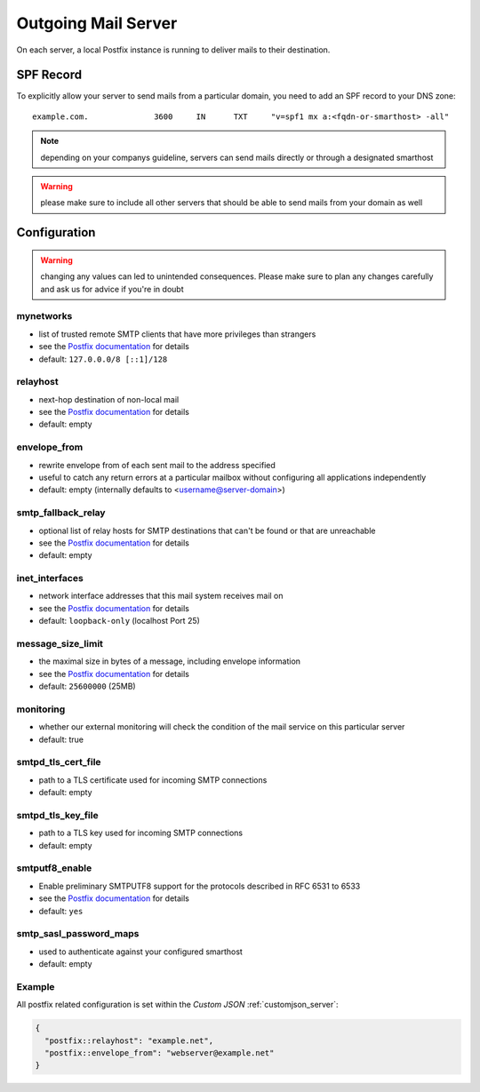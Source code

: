 .. index::
   pair: Outgoing Mail; Postfix
   :name: postfix

====================
Outgoing Mail Server
====================

On each server, a local Postfix instance is running to deliver mails to their destination.

SPF Record
----------

To explicitly allow your server to send mails from a particular domain,
you need to add an SPF record to your DNS zone:

::

    example.com.              3600     IN      TXT     "v=spf1 mx a:<fqdn-or-smarthost> -all"

.. note:: depending on your companys guideline, servers can send mails directly or through a designated smarthost

.. warning:: please make sure to include all other servers that should be able to send mails from your domain as well

Configuration
-------------

.. warning:: changing any values can led to unintended consequences. Please make sure to plan any changes carefully and ask us for advice if you're in doubt

mynetworks
~~~~~~~~~~

* list of trusted remote SMTP clients that have more privileges than strangers
* see the `Postfix documentation <http://www.postfix.org/postconf.5.html#mynetworks>`__ for details
* default: ``127.0.0.0/8 [::1]/128``

relayhost
~~~~~~~~~

* next-hop destination of non-local mail
* see the `Postfix documentation <http://www.postfix.org/postconf.5.html#relayhost>`__ for details
* default: empty

envelope_from
~~~~~~~~~~~~~

* rewrite envelope from of each sent mail to the address specified
* useful to catch any return errors at a particular mailbox without configuring all applications independently
* default: empty (internally defaults to <username@server-domain>)

smtp_fallback_relay
~~~~~~~~~~~~~~~~~~~

* optional list of relay hosts for SMTP destinations that can't be found or that are unreachable
* see the `Postfix documentation <http://www.postfix.org/postconf.5.html#smtp_fallback_relay>`__ for details
* default: empty

inet_interfaces
~~~~~~~~~~~~~~~~~~~

* network interface addresses that this mail system receives mail on
* see the `Postfix documentation <http://www.postfix.org/postconf.5.html#inet_interfaces>`__ for details
* default: ``loopback-only`` (localhost Port 25)

message_size_limit
~~~~~~~~~~~~~~~~~~~

* the maximal size in bytes of a message, including envelope information
* see the `Postfix documentation <http://www.postfix.org/postconf.5.html#message_size_limit>`__ for details
* default: ``25600000`` (25MB)

monitoring
~~~~~~~~~~

* whether our external monitoring will check the condition of the mail service on this particular server
* default: true

smtpd_tls_cert_file
~~~~~~~~~~~~~~~~~~~

* path to a TLS certificate used for incoming SMTP connections
* default: empty

smtpd_tls_key_file
~~~~~~~~~~~~~~~~~~

* path to a TLS key used for incoming SMTP connections
* default: empty

smtputf8_enable
~~~~~~~~~~~~~~~

* Enable preliminary SMTPUTF8 support for the protocols described in RFC 6531 to 6533
* see the `Postfix documentation <http://www.postfix.org/postconf.5.html#smtputf8_enable>`__ for details
* default: ``yes``

smtp_sasl_password_maps
~~~~~~~~~~~~~~~~~~~~~~~

* used to authenticate against your configured smarthost
* default: empty

Example
~~~~~~~

All postfix related configuration is set within the `Custom JSON` :ref:`customjson_server`:

.. code-block:: json

  {
    "postfix::relayhost": "example.net",
    "postfix::envelope_from": "webserver@example.net"
  }
